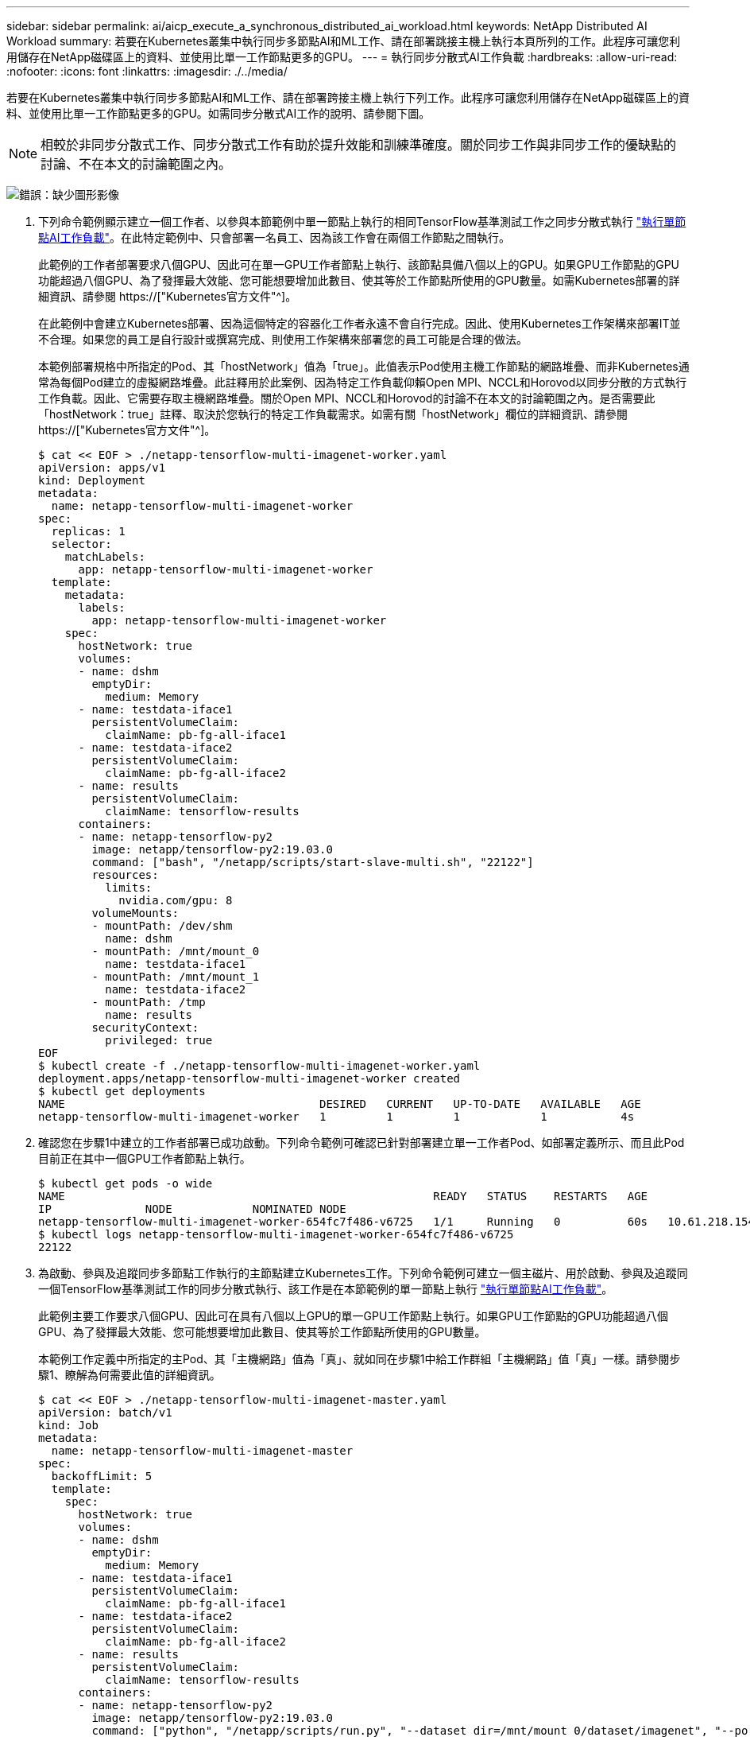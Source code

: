 ---
sidebar: sidebar 
permalink: ai/aicp_execute_a_synchronous_distributed_ai_workload.html 
keywords: NetApp Distributed AI Workload 
summary: 若要在Kubernetes叢集中執行同步多節點AI和ML工作、請在部署跳接主機上執行本頁所列的工作。此程序可讓您利用儲存在NetApp磁碟區上的資料、並使用比單一工作節點更多的GPU。 
---
= 執行同步分散式AI工作負載
:hardbreaks:
:allow-uri-read: 
:nofooter: 
:icons: font
:linkattrs: 
:imagesdir: ./../media/


[role="lead"]
若要在Kubernetes叢集中執行同步多節點AI和ML工作、請在部署跨接主機上執行下列工作。此程序可讓您利用儲存在NetApp磁碟區上的資料、並使用比單一工作節點更多的GPU。如需同步分散式AI工作的說明、請參閱下圖。


NOTE: 相較於非同步分散式工作、同步分散式工作有助於提升效能和訓練準確度。關於同步工作與非同步工作的優缺點的討論、不在本文的討論範圍之內。

image:aicp_image56.png["錯誤：缺少圖形影像"]

. 下列命令範例顯示建立一個工作者、以參與本節範例中單一節點上執行的相同TensorFlow基準測試工作之同步分散式執行 link:aicp_execute_a_single-node_ai_workload.html["執行單節點AI工作負載"]。在此特定範例中、只會部署一名員工、因為該工作會在兩個工作節點之間執行。
+
此範例的工作者部署要求八個GPU、因此可在單一GPU工作者節點上執行、該節點具備八個以上的GPU。如果GPU工作節點的GPU功能超過八個GPU、為了發揮最大效能、您可能想要增加此數目、使其等於工作節點所使用的GPU數量。如需Kubernetes部署的詳細資訊、請參閱 https://["Kubernetes官方文件"^]。

+
在此範例中會建立Kubernetes部署、因為這個特定的容器化工作者永遠不會自行完成。因此、使用Kubernetes工作架構來部署IT並不合理。如果您的員工是自行設計或撰寫完成、則使用工作架構來部署您的員工可能是合理的做法。

+
本範例部署規格中所指定的Pod、其「hostNetwork」值為「true」。此值表示Pod使用主機工作節點的網路堆疊、而非Kubernetes通常為每個Pod建立的虛擬網路堆疊。此註釋用於此案例、因為特定工作負載仰賴Open MPI、NCCL和Horovod以同步分散的方式執行工作負載。因此、它需要存取主機網路堆疊。關於Open MPI、NCCL和Horovod的討論不在本文的討論範圍之內。是否需要此「hostNetwork：true」註釋、取決於您執行的特定工作負載需求。如需有關「hostNetwork」欄位的詳細資訊、請參閱 https://["Kubernetes官方文件"^]。

+
....
$ cat << EOF > ./netapp-tensorflow-multi-imagenet-worker.yaml
apiVersion: apps/v1
kind: Deployment
metadata:
  name: netapp-tensorflow-multi-imagenet-worker
spec:
  replicas: 1
  selector:
    matchLabels:
      app: netapp-tensorflow-multi-imagenet-worker
  template:
    metadata:
      labels:
        app: netapp-tensorflow-multi-imagenet-worker
    spec:
      hostNetwork: true
      volumes:
      - name: dshm
        emptyDir:
          medium: Memory
      - name: testdata-iface1
        persistentVolumeClaim:
          claimName: pb-fg-all-iface1
      - name: testdata-iface2
        persistentVolumeClaim:
          claimName: pb-fg-all-iface2
      - name: results
        persistentVolumeClaim:
          claimName: tensorflow-results
      containers:
      - name: netapp-tensorflow-py2
        image: netapp/tensorflow-py2:19.03.0
        command: ["bash", "/netapp/scripts/start-slave-multi.sh", "22122"]
        resources:
          limits:
            nvidia.com/gpu: 8
        volumeMounts:
        - mountPath: /dev/shm
          name: dshm
        - mountPath: /mnt/mount_0
          name: testdata-iface1
        - mountPath: /mnt/mount_1
          name: testdata-iface2
        - mountPath: /tmp
          name: results
        securityContext:
          privileged: true
EOF
$ kubectl create -f ./netapp-tensorflow-multi-imagenet-worker.yaml
deployment.apps/netapp-tensorflow-multi-imagenet-worker created
$ kubectl get deployments
NAME                                      DESIRED   CURRENT   UP-TO-DATE   AVAILABLE   AGE
netapp-tensorflow-multi-imagenet-worker   1         1         1            1           4s
....
. 確認您在步驟1中建立的工作者部署已成功啟動。下列命令範例可確認已針對部署建立單一工作者Pod、如部署定義所示、而且此Pod目前正在其中一個GPU工作者節點上執行。
+
....
$ kubectl get pods -o wide
NAME                                                       READY   STATUS    RESTARTS   AGE
IP              NODE            NOMINATED NODE
netapp-tensorflow-multi-imagenet-worker-654fc7f486-v6725   1/1     Running   0          60s   10.61.218.154   10.61.218.154   <none>
$ kubectl logs netapp-tensorflow-multi-imagenet-worker-654fc7f486-v6725
22122
....
. 為啟動、參與及追蹤同步多節點工作執行的主節點建立Kubernetes工作。下列命令範例可建立一個主磁片、用於啟動、參與及追蹤同一個TensorFlow基準測試工作的同步分散式執行、該工作是在本節範例的單一節點上執行 link:aicp_execute_a_single-node_ai_workload.html["執行單節點AI工作負載"]。
+
此範例主要工作要求八個GPU、因此可在具有八個以上GPU的單一GPU工作節點上執行。如果GPU工作節點的GPU功能超過八個GPU、為了發揮最大效能、您可能想要增加此數目、使其等於工作節點所使用的GPU數量。

+
本範例工作定義中所指定的主Pod、其「主機網路」值為「真」、就如同在步驟1中給工作群組「主機網路」值「真」一樣。請參閱步驟1、瞭解為何需要此值的詳細資訊。

+
....
$ cat << EOF > ./netapp-tensorflow-multi-imagenet-master.yaml
apiVersion: batch/v1
kind: Job
metadata:
  name: netapp-tensorflow-multi-imagenet-master
spec:
  backoffLimit: 5
  template:
    spec:
      hostNetwork: true
      volumes:
      - name: dshm
        emptyDir:
          medium: Memory
      - name: testdata-iface1
        persistentVolumeClaim:
          claimName: pb-fg-all-iface1
      - name: testdata-iface2
        persistentVolumeClaim:
          claimName: pb-fg-all-iface2
      - name: results
        persistentVolumeClaim:
          claimName: tensorflow-results
      containers:
      - name: netapp-tensorflow-py2
        image: netapp/tensorflow-py2:19.03.0
        command: ["python", "/netapp/scripts/run.py", "--dataset_dir=/mnt/mount_0/dataset/imagenet", "--port=22122", "--num_devices=16", "--dgx_version=dgx1", "--nodes=10.61.218.152,10.61.218.154"]
        resources:
          limits:
            nvidia.com/gpu: 8
        volumeMounts:
        - mountPath: /dev/shm
          name: dshm
        - mountPath: /mnt/mount_0
          name: testdata-iface1
        - mountPath: /mnt/mount_1
          name: testdata-iface2
        - mountPath: /tmp
          name: results
        securityContext:
          privileged: true
      restartPolicy: Never
EOF
$ kubectl create -f ./netapp-tensorflow-multi-imagenet-master.yaml
job.batch/netapp-tensorflow-multi-imagenet-master created
$ kubectl get jobs
NAME                                      COMPLETIONS   DURATION   AGE
netapp-tensorflow-multi-imagenet-master   0/1           25s        25s
....
. 確認您在步驟3中建立的主要工作正在正確執行。下列範例命令可確認已為工作建立單一主Pod、如工作定義所示、而且此Pod目前正在其中一個GPU工作節點上執行。您也應該看到、您在步驟1中看到的工作者Pod仍在執行中、而且主要和工作者Pod正在不同的節點上執行。
+
....
$ kubectl get pods -o wide
NAME                                                       READY   STATUS    RESTARTS   AGE
IP              NODE            NOMINATED NODE
netapp-tensorflow-multi-imagenet-master-ppwwj              1/1     Running   0          45s   10.61.218.152   10.61.218.152   <none>
netapp-tensorflow-multi-imagenet-worker-654fc7f486-v6725   1/1     Running   0          26m   10.61.218.154   10.61.218.154   <none>
....
. 確認您在步驟3中建立的主要工作已成功完成。下列命令範例可確認工作已成功完成。
+
....
$ kubectl get jobs
NAME                                      COMPLETIONS   DURATION   AGE
netapp-tensorflow-multi-imagenet-master   1/1           5m50s      9m18s
$ kubectl get pods
NAME                                                       READY   STATUS      RESTARTS   AGE
netapp-tensorflow-multi-imagenet-master-ppwwj              0/1     Completed   0          9m38s
netapp-tensorflow-multi-imagenet-worker-654fc7f486-v6725   1/1     Running     0          35m
$ kubectl logs netapp-tensorflow-multi-imagenet-master-ppwwj
[10.61.218.152:00008] WARNING: local probe returned unhandled shell:unknown assuming bash
rm: cannot remove '/lib': Is a directory
[10.61.218.154:00033] PMIX ERROR: NO-PERMISSIONS in file gds_dstore.c at line 702
[10.61.218.154:00033] PMIX ERROR: NO-PERMISSIONS in file gds_dstore.c at line 711
[10.61.218.152:00008] PMIX ERROR: NO-PERMISSIONS in file gds_dstore.c at line 702
[10.61.218.152:00008] PMIX ERROR: NO-PERMISSIONS in file gds_dstore.c at line 711
Total images/sec = 12881.33875
================ Clean Cache !!! ==================
mpirun -allow-run-as-root -np 2 -H 10.61.218.152:1,10.61.218.154:1 -mca pml ob1 -mca btl ^openib -mca btl_tcp_if_include enp1s0f0 -mca plm_rsh_agent ssh -mca plm_rsh_args "-p 22122" bash -c 'sync; echo 1 > /proc/sys/vm/drop_caches'
=========================================
mpirun -allow-run-as-root -np 16 -H 10.61.218.152:8,10.61.218.154:8 -bind-to none -map-by slot -x NCCL_DEBUG=INFO -x LD_LIBRARY_PATH -x PATH -mca pml ob1 -mca btl ^openib -mca btl_tcp_if_include enp1s0f0 -x NCCL_IB_HCA=mlx5 -x NCCL_NET_GDR_READ=1 -x NCCL_IB_SL=3 -x NCCL_IB_GID_INDEX=3 -x NCCL_SOCKET_IFNAME=enp5s0.3091,enp12s0.3092,enp132s0.3093,enp139s0.3094 -x NCCL_IB_CUDA_SUPPORT=1 -mca orte_base_help_aggregate 0 -mca plm_rsh_agent ssh -mca plm_rsh_args "-p 22122" python /netapp/tensorflow/benchmarks_190205/scripts/tf_cnn_benchmarks/tf_cnn_benchmarks.py --model=resnet50 --batch_size=256 --device=gpu --force_gpu_compatible=True --num_intra_threads=1 --num_inter_threads=48 --variable_update=horovod --batch_group_size=20 --num_batches=500 --nodistortions --num_gpus=1 --data_format=NCHW --use_fp16=True --use_tf_layers=False --data_name=imagenet --use_datasets=True --data_dir=/mnt/mount_0/dataset/imagenet --datasets_parallel_interleave_cycle_length=10 --datasets_sloppy_parallel_interleave=False --num_mounts=2 --mount_prefix=/mnt/mount_%d --datasets_prefetch_buffer_size=2000 -- datasets_use_prefetch=True --datasets_num_private_threads=4 --horovod_device=gpu > /tmp/20190814_161609_tensorflow_horovod_rdma_resnet50_gpu_16_256_b500_imagenet_nodistort_fp16_r10_m2_nockpt.txt 2>&1
....
. 當您不再需要部署時、請刪除該員工部署。下列命令範例顯示刪除在步驟1中建立的工作者部署物件。
+
當您刪除工作者部署物件時、Kubernetes會自動刪除任何關聯的工作者Pod。

+
....
$ kubectl get deployments
NAME                                      DESIRED   CURRENT   UP-TO-DATE   AVAILABLE   AGE
netapp-tensorflow-multi-imagenet-worker   1         1         1            1           43m
$ kubectl get pods
NAME                                                       READY   STATUS      RESTARTS   AGE
netapp-tensorflow-multi-imagenet-master-ppwwj              0/1     Completed   0          17m
netapp-tensorflow-multi-imagenet-worker-654fc7f486-v6725   1/1     Running     0          43m
$ kubectl delete deployment netapp-tensorflow-multi-imagenet-worker
deployment.extensions "netapp-tensorflow-multi-imagenet-worker" deleted
$ kubectl get deployments
No resources found.
$ kubectl get pods
NAME                                            READY   STATUS      RESTARTS   AGE
netapp-tensorflow-multi-imagenet-master-ppwwj   0/1     Completed   0          18m
....
. *選用：*清除主要工作成品。下列命令範例顯示刪除在步驟3中建立的主要工作物件。
+
刪除主工作物件時、Kubernetes會自動刪除任何相關的主Pod。

+
....
$ kubectl get jobs
NAME                                      COMPLETIONS   DURATION   AGE
netapp-tensorflow-multi-imagenet-master   1/1           5m50s      19m
$ kubectl get pods
NAME                                            READY   STATUS      RESTARTS   AGE
netapp-tensorflow-multi-imagenet-master-ppwwj   0/1     Completed   0          19m
$ kubectl delete job netapp-tensorflow-multi-imagenet-master
job.batch "netapp-tensorflow-multi-imagenet-master" deleted
$ kubectl get jobs
No resources found.
$ kubectl get pods
No resources found.
....


link:aicp_performance_testing.html["下一步：效能測試。"]
